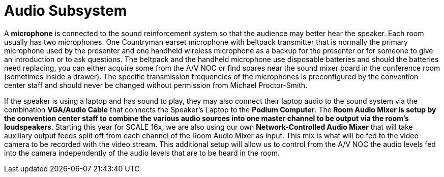 = Audio Subsystem

A *microphone* is connected to the sound reinforcement system so that the audience may better hear the speaker.
Each room usually has two microphones.
One Countryman earset microphone with beltpack transmitter that is normally the primary microphone used by the presenter and one handheld wireless microphone as a backup for the presenter or for someone to give an introduction or to ask questions.
The beltpack and the handheld microphone use disposable batteries and should the batteries need replacing, you can either acquire some from the A/V NOC or find spares near the sound mixer board in the conference room (sometimes inside a drawer).
The specific transmission frequencies of the microphones is preconfigured by the convention center staff and should never be changed without permission from Michael Proctor-Smith.

If the speaker is using a laptop and has sound to play, they may also connect their laptop audio to the sound system via the combination *VGA/Audio Cable* that connects the Speaker's Laptop to the *Podium Computer*.
The** Room Audio Mixer *is setup by the convention center staff to combine the various audio sources into one master channel to be output via the room's* loudspeakers**.
Starting this year for SCALE 16x, we are also using our own **Network-Controlled Audio Mixer** that will take auxiliary output feeds split off from each channel of the Room Audio Mixer as input.
This mix is what will be fed to the video camera to be recorded with the video stream.
This additional setup will allow us to control from the A/V NOC the audio levels fed into the camera independently of the audio levels that are to be heard in the room.
